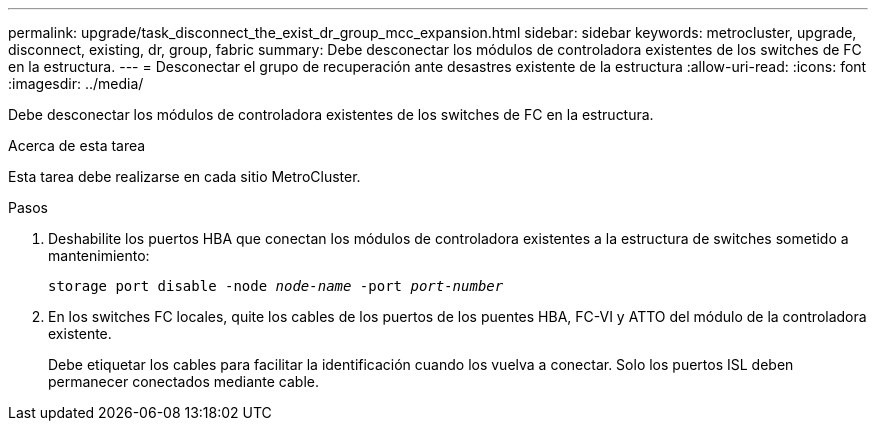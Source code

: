 ---
permalink: upgrade/task_disconnect_the_exist_dr_group_mcc_expansion.html 
sidebar: sidebar 
keywords: metrocluster, upgrade, disconnect, existing, dr, group, fabric 
summary: Debe desconectar los módulos de controladora existentes de los switches de FC en la estructura. 
---
= Desconectar el grupo de recuperación ante desastres existente de la estructura
:allow-uri-read: 
:icons: font
:imagesdir: ../media/


[role="lead"]
Debe desconectar los módulos de controladora existentes de los switches de FC en la estructura.

.Acerca de esta tarea
Esta tarea debe realizarse en cada sitio MetroCluster.

.Pasos
. Deshabilite los puertos HBA que conectan los módulos de controladora existentes a la estructura de switches sometido a mantenimiento:
+
`storage port disable -node _node-name_ -port _port-number_`

. En los switches FC locales, quite los cables de los puertos de los puentes HBA, FC-VI y ATTO del módulo de la controladora existente.
+
Debe etiquetar los cables para facilitar la identificación cuando los vuelva a conectar. Solo los puertos ISL deben permanecer conectados mediante cable.


